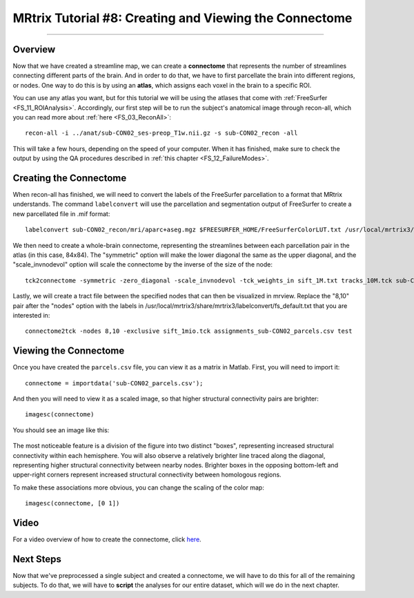 .. _MRtrix_08_Connectome:

=======================================================
MRtrix Tutorial #8: Creating and Viewing the Connectome
=======================================================

------------------------

Overview
********

Now that we have created a streamline map, we can create a **connectome** that represents the number of streamlines connecting different parts of the brain. And in order to do that, we have to first parcellate the brain into different regions, or nodes. One way to do this is by using an **atlas**, which assigns each voxel in the brain to a specific ROI.

You can use any atlas you want, but for this tutorial we will be using the atlases that come with :ref:`FreeSurfer <FS_11_ROIAnalysis>`. Accordingly, our first step will be to run the subject's anatomical image through recon-all, which you can read more about :ref:`here <FS_03_ReconAll>`:

::

  recon-all -i ../anat/sub-CON02_ses-preop_T1w.nii.gz -s sub-CON02_recon -all
  
This will take a few hours, depending on the speed of your computer. When it has finished, make sure to check the output by using the QA procedures described in :ref:`this chapter <FS_12_FailureModes>`.


Creating the Connectome
***********************

When recon-all has finished, we will need to convert the labels of the FreeSurfer parcellation to a format that MRtrix understands. The command ``labelconvert`` will use the parcellation and segmentation output of FreeSurfer to create a new parcellated file in .mif format:

::

  labelconvert sub-CON02_recon/mri/aparc+aseg.mgz $FREESURFER_HOME/FreeSurferColorLUT.txt /usr/local/mrtrix3/share/mrtrix3/labelconvert/fs_default.txt sub-CON02_parcels.mif

We then need to create a whole-brain connectome, representing the streamlines between each parcellation pair in the atlas (in this case, 84x84). The "symmetric" option will make the lower diagonal the same as the upper diagonal, and the "scale_invnodevol" option will scale the connectome by the inverse of the size of the node:

::

  tck2connectome -symmetric -zero_diagonal -scale_invnodevol -tck_weights_in sift_1M.txt tracks_10M.tck sub-CON02_parcels.mif sub-CON02_parcels.csv -out_assignment assignments_sub-CON02_parcels.csv

Lastly, we will create a tract file between the specified nodes that can then be visualized in mrview. Replace the "8,10" pair after the "nodes" option with the labels in /usr/local/mrtrix3/share/mrtrix3/labelconvert/fs_default.txt that you are interested in:

::

  connectome2tck -nodes 8,10 -exclusive sift_1mio.tck assignments_sub-CON02_parcels.csv test
  
  
Viewing the Connectome
**********************

Once you have created the ``parcels.csv`` file, you can view it as a matrix in Matlab. First, you will need to import it:

::

  connectome = importdata('sub-CON02_parcels.csv');
  
And then you will need to view it as a scaled image, so that higher structural connectivity pairs are brighter:

::

  imagesc(connectome)
  

You should see an image like this:

.. figure:: 08_ViewingConnectome.png


The most noticeable feature is a division of the figure into two distinct "boxes", representing increased structural connectivity within each hemisphere. You will also observe a relatively brighter line traced along the diagonal, representing higher structural connectivity between nearby nodes. Brighter boxes in the opposing bottom-left and upper-right corners represent increased structural connectivity between homologous regions.

To make these associations more obvious, you can change the scaling of the color map:

::

  imagesc(connectome, [0 1])
  
.. figure:: 08_ViewingConnectome_Scaled.png

.. indicate on the figure what you are talking about

Video
*****

For a video overview of how to create the connectome, click `here <https://www.youtube.com/watch?v=Xt42wDmdvKs>`__.

Next Steps
**********

Now that we've preprocessed a single subject and created a connectome, we will have to do this for all of the remaining subjects. To do that, we will have to **script** the analyses for our entire dataset, which will we do in the next chapter.

